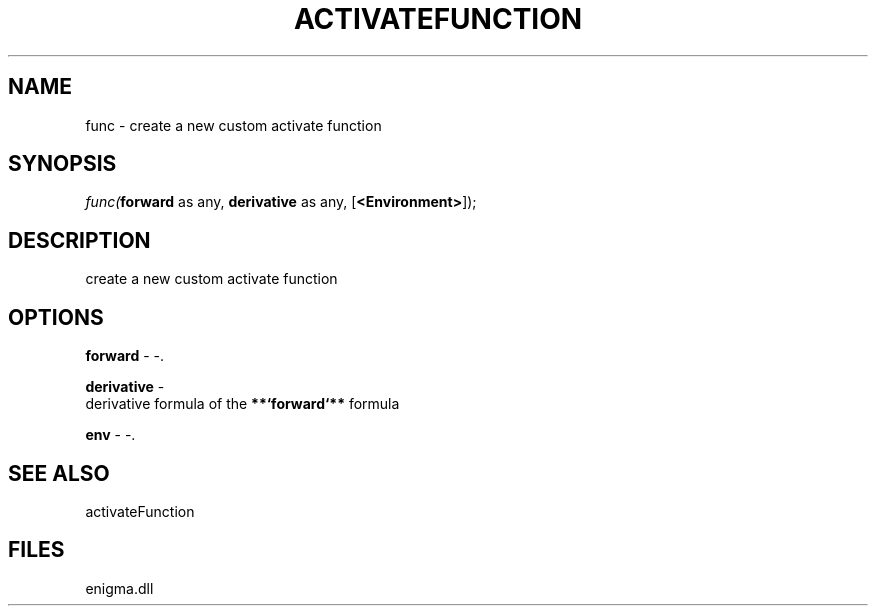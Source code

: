 .\" man page create by R# package system.
.TH ACTIVATEFUNCTION 1 2000-Jan "func" "func"
.SH NAME
func \- create a new custom activate function
.SH SYNOPSIS
\fIfunc(\fBforward\fR as any, 
\fBderivative\fR as any, 
[\fB<Environment>\fR]);\fR
.SH DESCRIPTION
.PP
create a new custom activate function
.PP
.SH OPTIONS
.PP
\fBforward\fB \fR\- -. 
.PP
.PP
\fBderivative\fB \fR\- 
 derivative formula of the \fB**`forward`**\fR formula
. 
.PP
.PP
\fBenv\fB \fR\- -. 
.PP
.SH SEE ALSO
activateFunction
.SH FILES
.PP
enigma.dll
.PP
